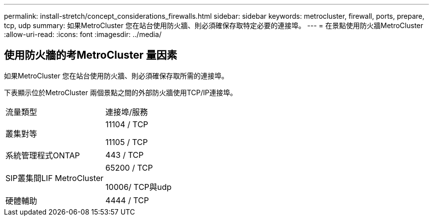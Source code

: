 ---
permalink: install-stretch/concept_considerations_firewalls.html 
sidebar: sidebar 
keywords: metrocluster, firewall, ports, prepare, tcp, udp 
summary: 如果MetroCluster 您在站台使用防火牆、則必須確保存取特定必要的連接埠。 
---
= 在景點使用防火牆MetroCluster
:allow-uri-read: 
:icons: font
:imagesdir: ../media/




== 使用防火牆的考MetroCluster 量因素

如果MetroCluster 您在站台使用防火牆、則必須確保存取所需的連接埠。

下表顯示位於MetroCluster 兩個景點之間的外部防火牆使用TCP/IP連接埠。

|===


| 流量類型 | 連接埠/服務 


 a| 
叢集對等
 a| 
11104 / TCP

11105 / TCP



 a| 
系統管理程式ONTAP
 a| 
443 / TCP



 a| 
SIP叢集間LIF MetroCluster
 a| 
65200 / TCP

10006/ TCP與udp



 a| 
硬體輔助
 a| 
4444 / TCP

|===